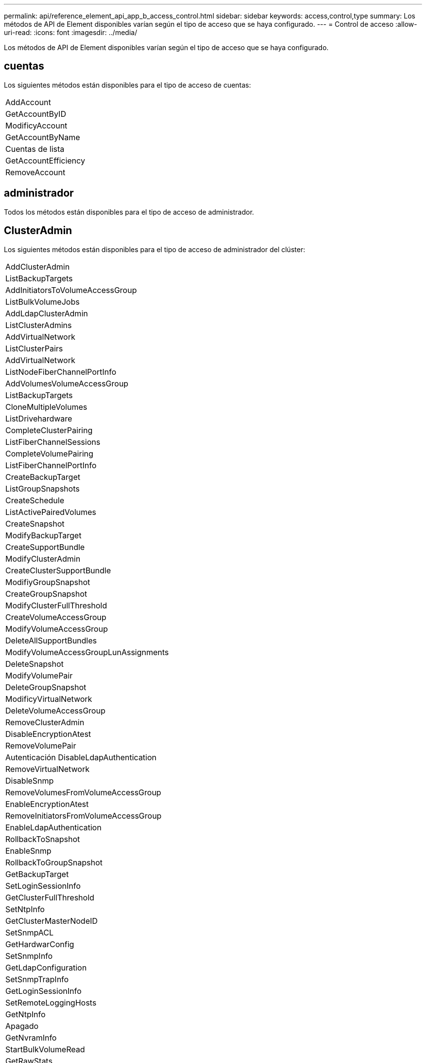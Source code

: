 ---
permalink: api/reference_element_api_app_b_access_control.html 
sidebar: sidebar 
keywords: access,control,type 
summary: Los métodos de API de Element disponibles varían según el tipo de acceso que se haya configurado. 
---
= Control de acceso
:allow-uri-read: 
:icons: font
:imagesdir: ../media/


[role="lead"]
Los métodos de API de Element disponibles varían según el tipo de acceso que se haya configurado.



== cuentas

Los siguientes métodos están disponibles para el tipo de acceso de cuentas:

|===


 a| 
AddAccount



 a| 
GetAccountByID



 a| 
ModificyAccount



 a| 
GetAccountByName



 a| 
Cuentas de lista



 a| 
GetAccountEfficiency



 a| 
RemoveAccount

|===


== administrador

Todos los métodos están disponibles para el tipo de acceso de administrador.



== ClusterAdmin

Los siguientes métodos están disponibles para el tipo de acceso de administrador del clúster:

|===


 a| 
AddClusterAdmin



 a| 
ListBackupTargets



 a| 
AddInitiatorsToVolumeAccessGroup



 a| 
ListBulkVolumeJobs



 a| 
AddLdapClusterAdmin



 a| 
ListClusterAdmins



 a| 
AddVirtualNetwork



 a| 
ListClusterPairs



 a| 
AddVirtualNetwork



 a| 
ListNodeFiberChannelPortInfo



 a| 
AddVolumesVolumeAccessGroup



 a| 
ListBackupTargets



 a| 
CloneMultipleVolumes



 a| 
ListDrivehardware



 a| 
CompleteClusterPairing



 a| 
ListFiberChannelSessions



 a| 
CompleteVolumePairing



 a| 
ListFiberChannelPortInfo



 a| 
CreateBackupTarget



 a| 
ListGroupSnapshots



 a| 
CreateSchedule



 a| 
ListActivePairedVolumes



 a| 
CreateSnapshot



 a| 
ModifyBackupTarget



 a| 
CreateSupportBundle



 a| 
ModifyClusterAdmin



 a| 
CreateClusterSupportBundle



 a| 
ModifiyGroupSnapshot



 a| 
CreateGroupSnapshot



 a| 
ModifyClusterFullThreshold



 a| 
CreateVolumeAccessGroup



 a| 
ModifyVolumeAccessGroup



 a| 
DeleteAllSupportBundles



 a| 
ModifyVolumeAccessGroupLunAssignments



 a| 
DeleteSnapshot



 a| 
ModifyVolumePair



 a| 
DeleteGroupSnapshot



 a| 
ModificyVirtualNetwork



 a| 
DeleteVolumeAccessGroup



 a| 
RemoveClusterAdmin



 a| 
DisableEncryptionAtest



 a| 
RemoveVolumePair



 a| 
Autenticación DisableLdapAuthentication



 a| 
RemoveVirtualNetwork



 a| 
DisableSnmp



 a| 
RemoveVolumesFromVolumeAccessGroup



 a| 
EnableEncryptionAtest



 a| 
RemoveInitiatorsFromVolumeAccessGroup



 a| 
EnableLdapAuthentication



 a| 
RollbackToSnapshot



 a| 
EnableSnmp



 a| 
RollbackToGroupSnapshot



 a| 
GetBackupTarget



 a| 
SetLoginSessionInfo



 a| 
GetClusterFullThreshold



 a| 
SetNtpInfo



 a| 
GetClusterMasterNodeID



 a| 
SetSnmpACL



 a| 
GetHardwarConfig



 a| 
SetSnmpInfo



 a| 
GetLdapConfiguration



 a| 
SetSnmpTrapInfo



 a| 
GetLoginSessionInfo



 a| 
SetRemoteLoggingHosts



 a| 
GetNtpInfo



 a| 
Apagado



 a| 
GetNvramInfo



 a| 
StartBulkVolumeRead



 a| 
GetRawStats



 a| 
StartBulkVolumeWrite



 a| 
GetSnmpACL



 a| 
StartClusterPairing



 a| 
GetVolumeAccessGroupEfficency



 a| 
StartVolumePairing



 a| 
GetVolumeAccessLunAssignments



 a| 
TestLdapAuthentication



 a| 
GetVirtualNetwork



 a| 

|===


== unidades

Los siguientes métodos se encuentran disponibles para el tipo de acceso de las unidades:

|===


 a| 
ListDrives



 a| 
RemoveDrives



 a| 
AddDrives



 a| 
SecureEraseDrives

|===


== nodos

Los siguientes métodos están disponibles para el tipo de acceso del nodo:

|===


 a| 
AddNodes



 a| 
ListPendingNodes



 a| 
ListActiveNodes



 a| 
RemoveNodes

|===


== lea

Existen los siguientes métodos para el tipo de acceso de lectura:

|===


 a| 
GetAccountByID



 a| 
ListCloneJobs



 a| 
GetAccountByName



 a| 
ListDeletedVolumes



 a| 
GetAsyncResult



 a| 
ListDrivehardware



 a| 
GetClusterCapacity



 a| 
ListDrives



 a| 
GetDefaultQoS



 a| 
ListEvents



 a| 
GetDriveStats



 a| 
ListISCSISessions



 a| 
GetSoftwareUpgrade



 a| 
ListPendingNodes



 a| 
GetVolumeStats



 a| 
ListSyncJobs



 a| 
Cuentas de lista



 a| 
ListVolumeAccessGroups



 a| 
ListActiveNodes



 a| 
ListVolumeStatsByAccount



 a| 
ListActiveNodes



 a| 
ListVolumeStatsByVolume



 a| 
ListActiveVolumes



 a| 
ListVolumeStatsByVolumeAccessGroup



 a| 
ListAllNodes



 a| 
ListVolumesForAccount



 a| 
ListBackupTargets

|===


== creación de informes

Los siguientes métodos están disponibles para el tipo de acceso a la generación de informes:

|===


 a| 
ClearClusterFaults



 a| 
GetVolumeEffect



 a| 
GetAccountEfficiency



 a| 
GetVolumeStats



 a| 
GetClusterCapacity



 a| 
ListCloneJobs



 a| 
GetClusterHardwareInfo



 a| 
ListClusterFaults



 a| 
GetClusterInfo



 a| 
ListClusterPairs



 a| 
GetClusterMasterNodeID



 a| 
ListDrivehardware



 a| 
GetClusterStats



 a| 
ListEvents



 a| 
GetDriveHardwarwareInfo



 a| 
ListISCSISessions



 a| 
GetDriveStats



 a| 
ListSchedules



 a| 
GetNetworkConfig



 a| 
Servicios de listas



 a| 
GetNodeHardwareInfo



 a| 
ListSyncJobs



 a| 
GetNodeStats



 a| 
ListVirtualNetworks



 a| 
GetSnmpInfo



 a| 
ListVolumeStatsByAccount



 a| 
GetSnmpTrapInfo



 a| 
ListVolumeStatsByVolume



 a| 
GetVolumeAccessGroupEfficency



 a| 
ListVolumeStatsByVolumeAccessGroup

|===


== repositorios

El método ListAllNodes está disponible para el tipo de acceso repositorios.



== volúmenes

Los siguientes métodos están disponibles para el tipo de acceso de volúmenes:

|===


 a| 
CreateVolume



 a| 
DeleteVolume



 a| 
ModifyBackupTarget



 a| 
CloneVolume



 a| 
DeleteVolumePairing



 a| 
ModificyVolumes



 a| 
CloneMultipleVolumes



 a| 
GetBackupTarget



 a| 
ModifyVolumePair



 a| 
CreateBackupTarget



 a| 
GetDefaultQoS



 a| 
PurgeDeletedVolume



 a| 
CreateSnapshot



 a| 
ListActiveVolumes



 a| 
RemoveBackupTarget



 a| 
CreateGroupSnapshot



 a| 
ListBackupTarget



 a| 
RemoveVolumePair



 a| 
CompleteVolumePairing



 a| 
ListGroupSnapshots



 a| 
RestoreDeletedVolume



 a| 
CloneMultipleVolumes



 a| 
ListVolumesForAccount



 a| 
RollbackToGroupSnapshot



 a| 
DeleteGroupSnapshot



 a| 
ListDeletedVolumes



 a| 
RollbackToSnapshot



 a| 
DeleteSnapshot



 a| 
ListGroupSnapshots



 a| 
StartBulkVolumeRead



 a| 
StartBulkVolumeWrite



 a| 
StartVolumePairing



 a| 
UpdateBulkVolumeStatus

|===


== escritura

Los siguientes métodos están disponibles para el tipo de acceso de escritura:

|===


 a| 
AddDrives



 a| 
RemoveNodes



 a| 
AddNodes



 a| 
RemoveAccount



 a| 
AddAccount



 a| 
RemoveVolumesFromVolumeAccessGroup



 a| 
AddVolumeToVolumeAccessGroup



 a| 
RemoveInitiatorsFromVolumeAccessGroup



 a| 
AddInitiatorsToVolumeAccessGroup



 a| 
DeleteVolumeAccessGroup



 a| 
CreateVolumeAccessGroup



 a| 
DeleteVolume



 a| 
ModifyVolumeAccessGroup



 a| 
RestoreDeletedVolume



 a| 
ModificyAccount



 a| 
PurgeDeletedVolume



 a| 
CreateVolume



 a| 
Volumen ModificíoVolume



 a| 
CloneVolume



 a| 
GetAsyncResult



 a| 
RemoveDrives

|===